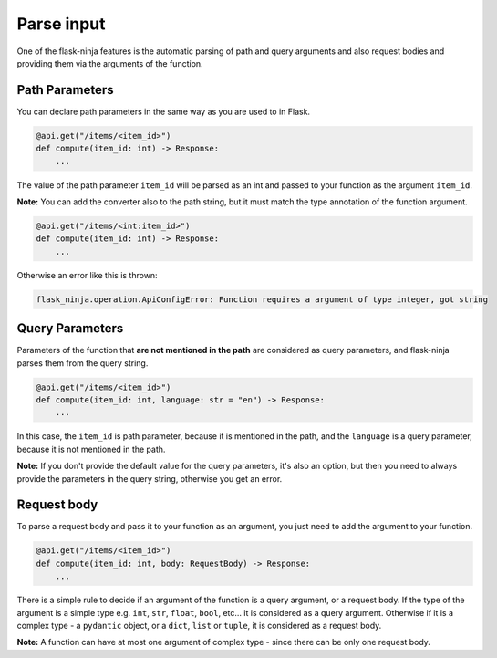Parse input
===========

One of the flask-ninja features is the automatic parsing of path and query arguments and also request bodies and providing them via the arguments of the function.

Path Parameters
```````````````

You can declare path parameters in the same way as you are used to in Flask.

.. code-block:: python

    @api.get("/items/<item_id>")
    def compute(item_id: int) -> Response:
        ...

The value of the path parameter ``item_id`` will be parsed as an int and passed to your function as the argument ``item_id``.

**Note:**
You can add the converter also to the path string, but it must match the type annotation of the function argument.

.. code-block:: python

    @api.get("/items/<int:item_id>")
    def compute(item_id: int) -> Response:
        ...

Otherwise an error like this is thrown:

.. code-block:: bash

    flask_ninja.operation.ApiConfigError: Function requires a argument of type integer, got string



Query Parameters
````````````````

Parameters of the function that **are not mentioned in the path** are considered as query parameters, and flask-ninja parses them from the query string.

.. code-block:: python

    @api.get("/items/<item_id>")
    def compute(item_id: int, language: str = "en") -> Response:
        ...

In this case, the ``item_id`` is path parameter, because it is mentioned in the path, and the ``language`` is a query parameter, because it is not mentioned in the path.

**Note:** If you don't provide the default value for the query parameters, it's also an option, but then you need to always provide the parameters in the query string, otherwise you get an error.



Request body
````````````

To parse a request body and pass it to your function as an argument, you just need to add the argument to your function.

.. code-block:: python

    @api.get("/items/<item_id>")
    def compute(item_id: int, body: RequestBody) -> Response:
        ...

There is a simple rule to decide if an argument of the function is a query argument, or a request body. If the type of the argument is a simple type
e.g. ``int``, ``str``, ``float``, ``bool``, etc... it is considered as a query argument. Otherwise if it is a complex type - a ``pydantic`` object, or a ``dict``, ``list`` or ``tuple``, it is considered as a request body.

**Note:** A function can have at most one argument of complex type - since there can be only one request body.
